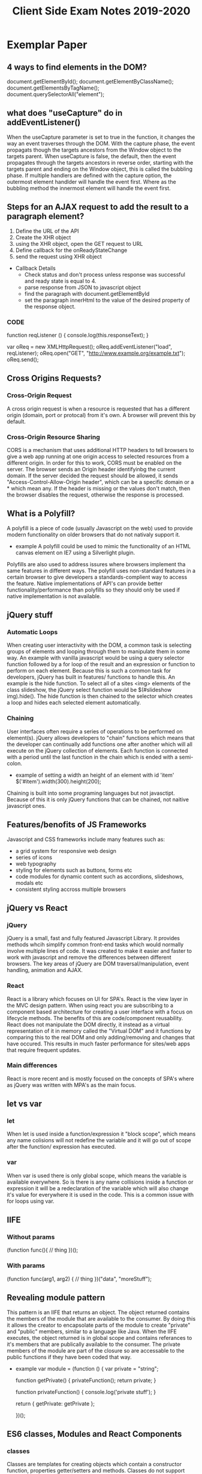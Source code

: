 #+title: Client Side Exam Notes 2019-2020

* Exemplar Paper
** 4 ways to find elements in the DOM?
  document.getElementById();
  document.getElementByClassName();
  document.getElementsByTagName();
  document.querySelectorAll("element");
** what does "useCapture" do in addEventListener()
  When the useCapture parameter is set to true in the function, it
  changes the way an event traverses through the DOM. With the capture
  phase, the event propagats though the targets ancestors from the Window
  object to the targets parent.
  When useCapture is false, the default, then the event propagates through
  the targets ancestors in reverse order, starting with the targets parent
  and ending on the Window object, this is called the bubbling phase.
  If multiple handlers are defined with the capture option, the outermost
  element handlder will handle the event first. Where as the bubbling method
  the innermost element will handle the event first.
** Steps for an AJAX request to add the result to a paragraph element?
  1) Define the URL of the API
  2) Create the XHR object
  3) using the XHR object, open the GET request to URL
  4) Define callback for the onReadyStateChange
  5) send the request using XHR object

  - Callback Details
    - Check status and don't process unless response was successful and
      ready state is equal to 4.
    - parse response from JSON to javascript object
    - find the paragraph with document.getElementById
    - set the paragraph innerHtml to the value of the desired property of
      the response object.
      
*** CODE
    function reqListener () {
      console.log(this.responseText);
    }

    var oReq = new XMLHttpRequest();
    oReq.addEventListener("load", reqListener);
    oReq.open("GET", "http://www.example.org/example.txt");
    oReq.send();

** Cross Origins Requests?
*** Cross-Origin Request
   A cross origin request is when a resource is requested that has a different
   origin (domain, port or protocal) from it's own.
   A browser will prevent this by default.
*** Cross-Origin Resource Sharing
   CORS is a mechanism that uses additional HTTP headers to tell browsers to
   give a web app running at one origin access to selected resources from a
   different origin.
   In order for this to work, CORS must be enabled on the server. The browser
   sends an Origin header identifyinbg the current domain.
   If the server decided the request should be allowed, it sends
   "Access-Control-Allow-Origin header", which can be a specific domain or a *
   which mean any.
   If the header is missing or the values don't match, then the browser disables
   the request, otherwise the response is processed.

** What is a Polyfill?
  A polyfill is a piece of code (usually Javascript on the web) used to provide
  modern functionality on older browsers that do not nativaly support it.
  - example
    A polyfill could be used to mimic the functionality of an HTML canvas
    element on IE7 using a Silverlight plugin.
  Polyfills are also used to address issures where browsers implement tha same
  features in different ways. The polyfill uses non-standard features in a certain
  browser to give developers a standards-complient way to access the feature.
  Native implementations of API's can provide better functionality/performance than
  polyfills so they should only be used if native implementation is not available.
** jQuery stuff
*** Automatic Loops
   When creating user interactivity with the DOM, a common task is selecting groups
   of elements and looping through them to manipulate them in some way. An example
   with vanilla javascript would be using a query selector function followed by a
   for loop of the result and an expression or function to perform on each element.
   Because this is such a common task for developers, jQuery has built in features/
   functions to handle this. An example is the hide function. To select all of a
   sites <img> elements of the class slideshow, the jQuery select function would
   be $(#slideshow img).hide(). The hide function is then chained to the selector
   which creates a loop and hides each selected element automatically.
*** Chaining
   User interfaces often require a series of operations to be performed on element(s).
   jQuery allows developers to "chain" functions which means that the developer can
   continually add functions one after another which will all execute on the jQuery
   collection of elements.
   Each function is connected with a period until the last function in the chain which
   is ended with a semi-colon.
   - example of setting a width an height of an element with id 'item'
     $('#item').width(300).height(200);
   Chaining is built into some programing languages but not javasctipt. Because of this
   it is only jQuery functions that can be chained, not naitive javascript ones.
** Features/benofits of JS Frameworks
  Javascript and CSS frameworks include many features such as:
  - a grid system for responsive web design
  - series of icons
  - web typography
  - styling for elements such as buttons, forms etc
  - code modules for dynamic content such as accordions, slideshows, modals etc
  - consistent styling accross multiple browsers
** jQuery vs React
*** jQuery
   jQuery is a small, fast and fully featured Javascript Library. It provides
   methods whcih simplify common front-end tasks which would normally involve
   multiple lines of code.
   It was created to make it easier and faster to work with javascript and
   remove the differences between different browsers. The key areas of jQuery
   are DOM traversal/manipulation, event handling, animation and AJAX.
*** React
   React is a library which focuses on UI for SPA's. React is the view layer in
   the MVC design pattern. When using react you are subscribing to a component
   based architecture for creating a user interface with a focus on lifecycle
   methods. The benefits of this are code/component reusability. React does not
   manipulate the DOM directly, it instead as a virtual representation of it
   in memory called the "Virtual DOM" and it functions by comparing this to the
   real DOM and only adding/removing and changes that have occured. This results
   in much faster performance for sites/web apps that require frequent updates.
*** Main differences
   React is more recent and is mostly focused on the concepts of SPA's where as
   jQuery was written with MPA's as the main focus.
** let vs var
*** let
   When let is used inside a function/expression it "block scope", which means any name
   colisions will not redefine the variable and it will go out of scope after the function/
   expression has executed.
*** var
   When var is used there is only global scope, which means the variable is available everywhere.
   So is there is any name collisions inside a function or expression it will be a redeclaration
   of the variable which will also change it's value for everywhere it is used in the code. This
   is a common issue with for loops using var.
** IIFE
*** Without params
  (function func(){
    // thing
  })();
*** With params
   (function func(arg1, arg2) {
     // thing
   })("data", "moreStuff");
** Revealing module pattern
  This pattern is an IIFE that returns an object. The object returned contains the members of
  the module that are available to the consumer. By doing this it allows the creator to encapsolate
  parts of the module to create "private" and "public" members, similar to a language like Java.
  When the IIFE executes, the object returned is in global scope and contains referances to it's
  members that are publically available to the consumer. The private members of the module are
  part of the closure so are accessable to the public functions if they have been coded that way.
  - example
    var module = (function () {
      var private = "string";

      function getPrivate() {
        privateFunction();
        return private;
      }

      function privateFunction() {
        console.log('private stuff');
      }

      return {
        getPrivate: getPrivate
      };

    })();
** ES6 classes, Modules and React Components
*** classes
   Classes are templates for creating objects which contain a constructor function, properties
   getter/setters and methods.
   Classes do not support encapsolation in javascript.
*** Modules
   Modules are a way of breaking up your code into individual files. This allows better organisation
   and management of code as a codebase can be broken down into small reusable "modular" code promoting
   code re-usability and readability.
   The way modules are accessed is similar to the revealing module pattern, in the way functions/variables
   and classes can be hidden or made available "exported" to the consumer. This is achieved by importing
   the files/modules that are to be used in the current file/module.
*** React Components
   React components are defined as classes or functions, which allow objects to be created with the
   required properties/methods for UI components. React components are oftern organised into modules
   for better code organisation, readability and code reuse. A module can have more than one component.
** Server Push Communication model "push notifications" example with benefits
  An example of a web app that would benefit from the above would be a news
  website. The main reason for this is a client does not know when the latest
  news update will occur and to continually check is a very time consuming task.
  A more appropriate solution would be for the user to "subscribe" to notifactations
  from the website so that they can be sent a message to inform them either a message
  to inform them the site has new information, or the actual information itself in the
  message.
** Server Sent Events SEE
  Server-Sent-Events (SEE) is a server push technology enabling a client to recieve
  automatic updates from a server via HTTP connection. The SEE EventSource API is
  standardized as part of HTML5.
  - Key Facts
    SSE uses text/eventstream mime type
    Keeps HTTP connection open by including Connection: keep-alive header
    Sends stream of textual messages using connection
    Consumed in client using HTML5 EventSource object
    One way communication server-client, any client-server data needs to be sent with
    standard HTTP requests
** Web Sockets
  Web Sockets specification defines a full duplex single socket connection over which
  messages can be sent between client and server. It uses HTTP request/response as
  handshake to establish connection, then uses the WebSocket protocal for true
  bidirectional communication. Both client and server must support the protocol.
  - Key Facts
    WebSocket specification defines a full-duplex single socket connection over which
    messages can be sent between client and server in either direction
    Uses HTTP request/response as handshake to establish connection
    Then uses WebSocket protocol for true bidirectional communication
    Needs client and server which have WebSocket support

** WebRTC
  WebRTC is a framework that provides native browser support for true P2P communication
  where data flows directly from browser to browser. It's main focus is for video and audio.
** WebRTC operation
   - Obtain data stream
   - Gather network information
   - Exchange information of media, i.e codecs, resolutions
   - Stream the data
** Explain the role played by WebSockets in P2P communication with WebRTC
  Communication between browsers with WebRTC is usually P2P, however in order to setup
  a connection a signaling channel is required. A signaling server is needed to allow exchange
  of session descriptions and network reachability. Communication between browsers and signaling
  server are not part of the WebRTC spec, but is often done with WebSockets.
** Single Page Application is less secure than Multipage application?
  The main difference between a server side rendered multi-page app and a SPA is in what
  is secured.
  MPA - authentication allows user to view a page, which may have privileged content rendered
  in it.
  SPA - authentication allows page to access an API endpoint, which may return priviladged
  content to render in page.
  SPA is mostly about securing API's, MPA's is about securing pages
** Authentication methods
   - MPA
     In simplest case, user submits a form in login page with username/password (encrypted SSL).
     Server-side code checks credentials, if OK, sends a cookie to browser along with protected
     page.
     Browser sends cookie on each request, authenticated to access protected pages, until cookie
     expires.
   - SPA
     Page itself is not protected.
     User submits form with username/password, form data sent to login API endpoint.
     Server-side code checks credentials, if OK, sends a token to browser.
     Browser sends token with each request, authenticated to access protected API endpoints
     (routes).
** XSS
   Both MPA and SPA are vunerable to execution of malicious scripts.
   Can be mitigated by escaping/sanitizing inputs.
   SPA vunerable as JWT could be read by script, can mitigate by using HTTP only cookies.
** CSRF
   Mitigated by tokens - syncronization token in MPA, JWT authentication token in SPA.
   Can mitigate XSS and CSRF together in SPA and MPA using both cookies and tokens.
** Cross-site scripting (XSS)
  Cross-Site scriting attacks are a type of injection, in which malicious scripts are injected
  into websites. XSS attacks occur when an attacker uses a web application to send malicious code,
  generally in the form of a browser side script, to a different end user.
** Cross-site Request Forgery (CSRF)
  CSRF is an attack that forces an end user to execute unwanted actions on a web app in which
  they're currently authenticated. CSRF attacks often target state-changing requests since the
  attacker has no way to see the response to the forged request.
  - example
    User logs into one site, i.e their bank account, with token stored as cookie. With browser
    still open, is tricked into visiting a malicious site, which contains a link containing a
    call to the first site. User is still authenticated to bank site so cookie send with
    malicious request is user clicks link, instruction is authorised.

* Past Paper questions < 2019
** HTML5 Form attributes used to constrain input?
*** Date
   This is used to define a before or after date restriction to the user input
   field in a form. It uses the attributes type-date, min-earliest date and
   max-latest date accepted.
   - example
     <input type="date" min="1999-12-23">
*** Range
    This is used to define contorl for the range of a number that can be accepted
    in the forms user input field. It uses the type, min, max and step attributes.
    Step is the incremental value between moves
    - example
      <input type"ranger" min="5" max="400" step="5">

** What is JSON?
   JavaScript Object Notation is a standard data format that uses
   human readable test to store data objects using key value pairs.
   - example
     {
       "employees": 
        [
          {"firstname": "john", "secondname":"kavanagh"},
          {"firstname": "Frank", "secondname":"doe"}
        ]
     }
     
   - key points
     data is key value pairs
     seperated by commas
     curly braces hold objects
     square brackets hold arrays
     datatypes must be: string, number, JSON object, array, boolean and null
** Local storage vs cookies
* Non Question Related Stuff
** What is the DOM?
  The DOM (Document Object Model), is an interface that allows scripts or
  programs to access and manipulate the contents of a web page or document.
  It provides a structured OOP representation of the individual elements in
  a document represented a hierarchy called the DOM tree.
** DOM Collections
  These are arrays of objects in the document, they are for Anchors, Images,
  Forms and Links. They are NOT for Tables!
** Event bubbling and capturing
  In bubbling the inner most elements event is handled first, then the outer.
  In capturing, the outer most elements event is handled first and then the inner.
** Module pattern vs Revealing Module Pattern
   The only difference is that the revealing module pattern was engineered as a way to
   ensure that all methods and variables are kept private until they are explicitly exposed
   - Advantages are cleaner and easier to read code
** MVC
   A design pattern mostly used on web tier frameworks. The Model referes to the
   data and business logic of an app. The view is the visual representation of
   the model. The controller is the component that connects the view/user input
   with the data model.
** JSON Web Tokens (JWT)
   Is a text string that can be used by client and server to authenticate and share info.
   The token is encoded using a "secret", then that token is passed to the client. The
   client stores the token in local or session storage so that on each request from the
   client the token is also sent so it can be validated by the server and it can send the
   response.
** What is HTTP
   HTTP is a network protocal that is the most common method of communication on the
   web. A protocal is a set of rules that must be adhered to for full functionality
   when sending data over a network.
   It is stateless, which means that each command is executed independantly of what
   came before it.
   It is a request/response communication method and the data is sent in the body of
   the request or response. Info of the data is placed in the header or these.
   - Weaknesses
     - communication needs to be from the client
     - Server can't push new data to client
     - Clients can't communicate directly to eachother
** Real-time web
   real time is bidirectional communication. It is not actual real time, but < 100ms.
   It uses HTTP but with the help of additioinal protocals. Often used for games, chats
** Polling
   Polling is when a client request is sent to the server repeatadly on a set time interval.
   It is not an ideal solution to real time updates, can cause larger network traffic and
   can be wastefull if there is no new data to request.
*** Long Polling
    Is similar but the browser makes an AJAX request and waits for a response before making
    another request. Requires server side support to work.
** AJAX ready states
   0) uninitialized
   1) setup, not sent
   2) sent and in process
   3) in process, some data available
   4) complete
** Design Patterns
*** Gang of 4 Pattern catagories
    - Creational
      provide ways to instanciate objects
    - Structural
      provide ways to define relationships between objects
    - Behavioural
      Define ways of communication between objects
** Facade and Command Patterns?
** Layered Architecture
   Large scale apps are often organised into logical layers.
   These layers are:
   - Presentation layer
     User interaction, displays info
   - Business layer
     business logic, invoked by presentation layer and passes results to
     presentation layer. (kinda like Controller in MVC)
   - Data layer
     Handles data persistence, retrieves data on behalf of business layer.
     (kinda like Model in MVC)
*** Layers and Tiers
**** Logical layers organise the code by function
**** Tiers define the deployment of the layers
     - Client Tier - is code that runs on the browser
     - Web Tier - is code that runs on the server
*** Presentation layer
    - on a MPA, the presentation layer is on the web tier
    - on a SPA the presentation layer is on the client tier
** Lexical scope
   Is when a function is executed inside another function, it has access to the
   scope of the parent function. It is lexically bound to the parent scope.
   If the function is returned, this scope will become part of the closure of
   the function.
** High order funciton
   A function that takes a function as an argument or returns a function
** Module Bundler
   A module bundler where a browser based app is packages using a range of tools
   into a single distribution folder, instead of the source code being deployed.
   Example is webpack
** Task Runners
   a script to run tasks or other scripts that perform various acts like minifing CSS
** Transpiler
   A transpiler translates code in one language to another. An example being TypeScript
   to JavaScript. Most common transpiler is Babel.
